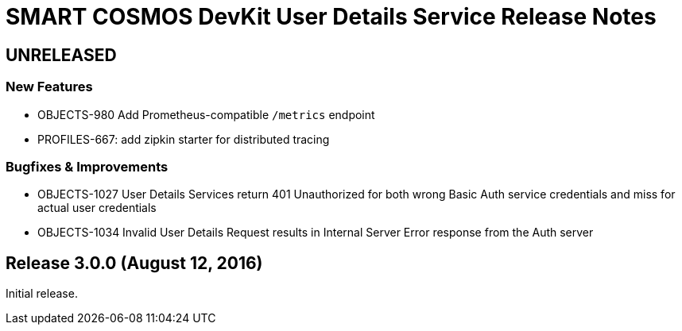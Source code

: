 = SMART COSMOS DevKit User Details Service Release Notes

== UNRELEASED

=== New Features

* OBJECTS-980 Add Prometheus-compatible `/metrics` endpoint
* PROFILES-667: add zipkin starter for distributed tracing

=== Bugfixes & Improvements

* OBJECTS-1027 User Details Services return 401 Unauthorized for both wrong Basic Auth service credentials and miss for actual user credentials
* OBJECTS-1034 Invalid User Details Request results in Internal Server Error response from the Auth server

== Release 3.0.0 (August 12, 2016)

Initial release.
